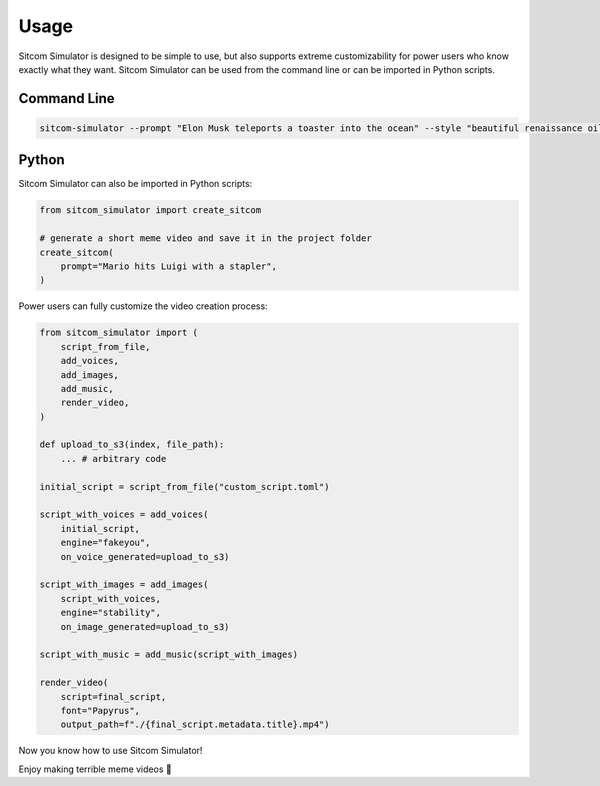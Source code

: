 Usage
=====

Sitcom Simulator is designed to be simple to use, but also supports extreme customizability for power users who know exactly what they want. Sitcom Simulator can be used from the command line or can be imported in Python scripts.

Command Line
------------

.. code-block:: bash
    
    sitcom-simulator --prompt "Elon Musk teleports a toaster into the ocean" --style "beautiful renaissance oil painting"

Python
------

Sitcom Simulator can also be imported in Python scripts:

.. code-block:: python

    from sitcom_simulator import create_sitcom

    # generate a short meme video and save it in the project folder
    create_sitcom(
        prompt="Mario hits Luigi with a stapler",
    )

Power users can fully customize the video creation process:

.. code-block:: python

    from sitcom_simulator import (
        script_from_file,
        add_voices,
        add_images,
        add_music,
        render_video,
    )

    def upload_to_s3(index, file_path):
        ... # arbitrary code

    initial_script = script_from_file("custom_script.toml")

    script_with_voices = add_voices(
        initial_script,
        engine="fakeyou",
        on_voice_generated=upload_to_s3)

    script_with_images = add_images(
        script_with_voices,
        engine="stability",
        on_image_generated=upload_to_s3)

    script_with_music = add_music(script_with_images)

    render_video(
        script=final_script,
        font="Papyrus",
        output_path=f"./{final_script.metadata.title}.mp4")

Now you know how to use Sitcom Simulator!

Enjoy making terrible meme videos 🐢